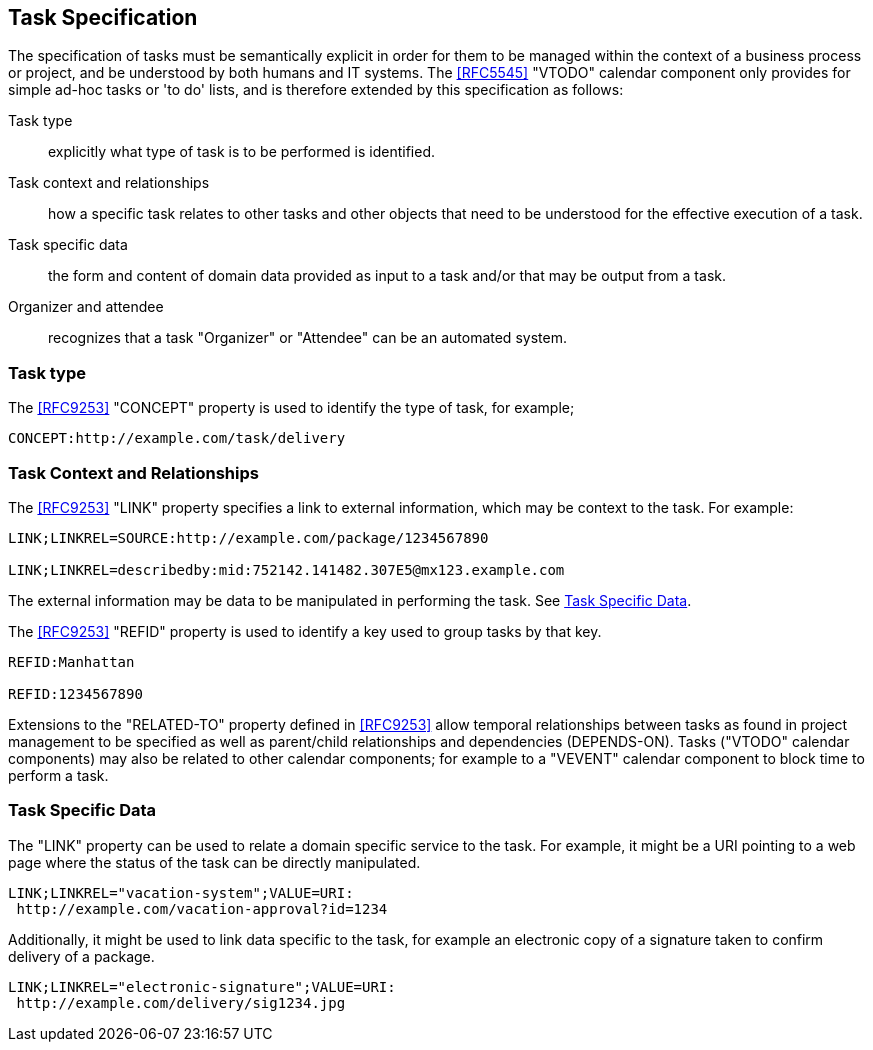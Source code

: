 [[task-specification]]

== Task Specification

The specification of tasks must be semantically explicit in order for
them to be managed within the context of a business process or project,
and be understood by both humans and IT systems. The <<RFC5545>>
"VTODO" calendar component only provides for simple ad-hoc tasks or
'to do' lists, and is therefore extended by this specification as follows:

Task type:: explicitly what type of task is to be performed is identified.

Task context and relationships:: how a specific task relates to other tasks
and other objects that need to be understood for the effective execution of a task.

Task specific data:: the form and content of domain data provided as input to a task and/or that may be output from a task.

Organizer and attendee:: recognizes that a task "Organizer" or "Attendee" can be an automated system.

=== Task type

The <<RFC9253>> "CONCEPT" property is used to identify the type of task, for example;

[source]
----
CONCEPT:http://example.com/task/delivery
----

=== Task Context and Relationships

The <<RFC9253>> "LINK" property specifies a link to external information, which may be context to the task. For example:

[source]
----
LINK;LINKREL=SOURCE:http://example.com/package/1234567890

LINK;LINKREL=describedby:mid:752142.141482.307E5@mx123.example.com
----

The external information may be data to be manipulated in performing the task. See <<task-specific-data>>.

The <<RFC9253>> "REFID" property is used to identify a key
used to group tasks by that key.

[source]
----
REFID:Manhattan

REFID:1234567890
----

Extensions to the "RELATED-TO" property defined in <<RFC9253>> allow temporal relationships
between tasks as found in project management to be specified as well as parent/child
relationships and dependencies (DEPENDS-ON). Tasks ("VTODO" calendar components) may also be related to other
calendar components; for example to a "VEVENT" calendar component to block time to perform a task.

[[task-specific-data]]
=== Task Specific Data

The "LINK" property can be used to relate a domain specific service to the task. For example, it might be a URI pointing to a web page where the status of the task can be directly manipulated.

[source]
----
LINK;LINKREL="vacation-system";VALUE=URI:
 http://example.com/vacation-approval?id=1234
----

Additionally, it might be used to link data specific to the task, for example an electronic copy
of a signature taken to confirm delivery of a package.

[source]
----
LINK;LINKREL="electronic-signature";VALUE=URI:
 http://example.com/delivery/sig1234.jpg
----
